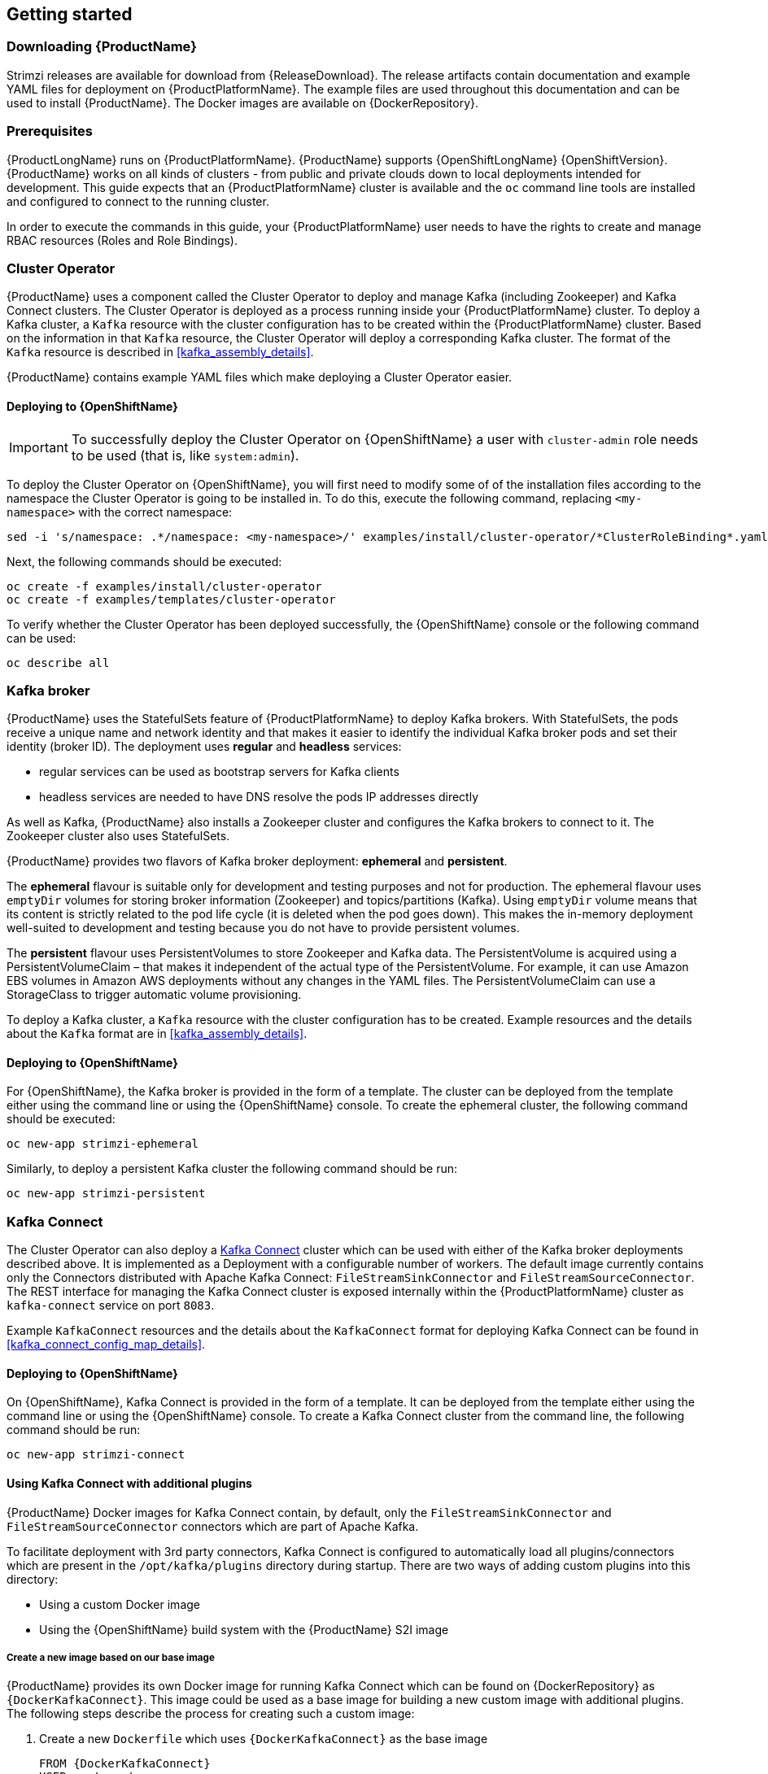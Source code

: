 == Getting started

=== Downloading {ProductName}

Strimzi releases are available for download from {ReleaseDownload}.
The release artifacts contain documentation and example YAML files for deployment on {ProductPlatformName}.
The example files are used throughout this documentation and can be used to install {ProductName}.
The Docker images are available on {DockerRepository}.

=== Prerequisites

{ProductLongName} runs on {ProductPlatformName}.
{ProductName} supports
ifdef::Kubernetes[{KubernetesLongName} {KubernetesVersion} or]
{OpenShiftLongName} {OpenShiftVersion}.
{ProductName} works on all kinds of clusters - from public and private clouds down to local deployments intended for development.
This guide expects that an {ProductPlatformName} cluster is available and the
ifdef::Kubernetes[`kubectl` or]
`oc` command line tools are installed and configured to connect to the running cluster.

ifdef::InstallationAppendix[]
When no existing {ProductPlatformName} cluster is available, `Minikube` or `Minishift` can be used to create a local
cluster. More details can be found in <<installing_kubernetes_and_openshift_cluster>>
endif::InstallationAppendix[]

In order to execute the commands in this guide, your {ProductPlatformName} user needs to have the rights to create and
manage RBAC resources (Roles and Role Bindings).

=== Cluster Operator

{ProductName} uses a component called the Cluster Operator to deploy and manage Kafka (including Zookeeper) and Kafka Connect
clusters.
The Cluster Operator is deployed as a process running inside your {ProductPlatformName} cluster.
To deploy a Kafka cluster, a `Kafka` resource with the cluster configuration has to be created within the {ProductPlatformName} cluster.
Based on the information in that `Kafka` resource,
the Cluster Operator will deploy a corresponding Kafka cluster.
The format of the `Kafka` resource is described in <<kafka_assembly_details>>.

{ProductName} contains example YAML files which make deploying a Cluster Operator easier.

ifdef::Kubernetes[]
==== Deploying to {KubernetesName}

To deploy the Cluster Operator on {KubernetesName}, you will first need to modify some of of the installation files according to the namespace the Cluster Operator is going to be installed in. 
To do this, execute the following command, replacing `<my-namespace>` with the correct namespace:

[source,shell]
sed -i 's/namespace: .*/namespace: <my-namespace>/' examples/install/cluster-operator/*ClusterRoleBinding*.yaml

Next, the following commands should be executed:

[source,shell]
kubectl create -f examples/install/cluster-operator

To verify whether the Cluster Operator has been deployed successfully, the {KubernetesName} Dashboard or the following
command can be used:

[source,shell]
kubectl describe all
endif::Kubernetes[]

==== Deploying to {OpenShiftName}

IMPORTANT: To successfully deploy the Cluster Operator on {OpenShiftName} a user with `cluster-admin` role needs to be used (that is, like `system:admin`).

To deploy the Cluster Operator on {OpenShiftName}, you will first need to modify some of of the installation files according to the namespace the Cluster Operator is going to be installed in. 
To do this, execute the following command, replacing `<my-namespace>` with the correct namespace:

[source,shell]
sed -i 's/namespace: .*/namespace: <my-namespace>/' examples/install/cluster-operator/*ClusterRoleBinding*.yaml

Next, the following commands should be executed:

[source,shell]
oc create -f examples/install/cluster-operator
oc create -f examples/templates/cluster-operator

To verify whether the Cluster Operator has been deployed successfully, the {OpenShiftName} console or the following command
can be used:

[source,shell]
oc describe all

=== Kafka broker

{ProductName} uses the StatefulSets feature of {ProductPlatformName} to deploy Kafka brokers.
With StatefulSets, the pods receive a unique name and network identity and that makes it easier to identify the
individual Kafka broker pods and set their identity (broker ID). The deployment uses **regular** and **headless**
services:

- regular services can be used as bootstrap servers for Kafka clients
- headless services are needed to have DNS resolve the pods IP addresses directly

As well as Kafka, {ProductName} also installs a Zookeeper cluster and configures the Kafka brokers to connect to it. The
Zookeeper cluster also uses StatefulSets.

{ProductName} provides two flavors of Kafka broker deployment: **ephemeral** and **persistent**.

The **ephemeral** flavour is suitable only for development and testing purposes and not for production. The
ephemeral flavour uses `emptyDir` volumes for storing broker information (Zookeeper) and topics/partitions
(Kafka). Using `emptyDir` volume means that its content is strictly related to the pod life cycle (it is
deleted when the pod goes down). This makes the in-memory deployment well-suited to development and testing because
you do not have to provide persistent volumes.

The **persistent** flavour uses PersistentVolumes to store Zookeeper and Kafka data. The PersistentVolume is
acquired using a PersistentVolumeClaim – that makes it independent of the actual type of the PersistentVolume. For
example, it can use
ifdef::Kubernetes[HostPath volumes on Minikube or]
Amazon EBS volumes in Amazon AWS deployments without any changes in the YAML files. The PersistentVolumeClaim can use
a StorageClass to trigger automatic volume provisioning.

To deploy a Kafka cluster, a `Kafka` resource with the cluster configuration has to be created.
Example resources and the details about the `Kafka` format are in <<kafka_assembly_details>>.

ifdef::Kubernetes[]
==== Deploying to {KubernetesName}

To deploy a Kafka broker on {KubernetesName}, the corresponding `Kafka` has to be created.
To create an ephemeral cluster using the provided example `Kafka`, the following command should be executed:

[source,shell]
kubectl apply -f examples/kafka/kafka-ephemeral.yaml

Another example `Kafka` is provided for a persistent Kafka cluster.
To deploy it, the following command should be run:

[source,shell]
kubectl apply -f examples/kafka/kafka-persistent.yaml
endif::Kubernetes[]

==== Deploying to {OpenShiftName}

For {OpenShiftName}, the Kafka broker is provided in the form of a template.
The cluster can be deployed from the template either using the command line or using the {OpenShiftName} console.
To create the ephemeral cluster, the following command should be executed:

[source,shell]
oc new-app strimzi-ephemeral

Similarly, to deploy a persistent Kafka cluster the following command should be run:

[source,shell]
oc new-app strimzi-persistent

=== Kafka Connect

The Cluster Operator can also deploy a https://kafka.apache.org/documentation/#connect[Kafka Connect] cluster which can be used with either of the Kafka broker deployments described above.
It is implemented as a Deployment with a configurable number of workers.
The default image currently contains only the Connectors distributed with Apache Kafka Connect: `FileStreamSinkConnector` and `FileStreamSourceConnector`.
The REST interface for managing the Kafka Connect cluster is exposed internally within the {ProductPlatformName} cluster as `kafka-connect` service on port `8083`.

Example `KafkaConnect` resources and the details about the `KafkaConnect` format for deploying Kafka Connect can be found in
<<kafka_connect_config_map_details>>.

ifdef::Kubernetes[]
==== Deploying to {KubernetesName}

To deploy Kafka Connect on {KubernetesName}, the corresponding `KafkaConnect` resource has to be created.
An example resource can be created using the following command:

[source,shell]
kubectl apply -f examples/kafka-connect/kafka-connect.yaml
endif::Kubernetes[]

==== Deploying to {OpenShiftName}

On {OpenShiftName}, Kafka Connect is provided in the form of a template. It can be deployed from the template either using the command line or using the {OpenShiftName} console.
To create a Kafka Connect cluster from the command line, the following command should be run:

[source,shell]
oc new-app strimzi-connect

==== Using Kafka Connect with additional plugins

{ProductName} Docker images for Kafka Connect contain, by default, only the `FileStreamSinkConnector` and `FileStreamSourceConnector` connectors which are part of Apache Kafka.

To facilitate deployment with 3rd party connectors, Kafka Connect is configured to automatically load all plugins/connectors which are present in the `/opt/kafka/plugins` directory during startup.
There are two ways of adding custom plugins into this directory:

- Using a custom Docker image
- Using the {OpenShiftName} build system with the {ProductName} S2I image

===== Create a new image based on our base image

{ProductName} provides its own Docker image for running Kafka Connect which can be found on {DockerRepository} as
`{DockerKafkaConnect}`.
This image could be used as a base image for building a new custom image with additional plugins.
The following steps describe the process for creating such a custom image:

1. Create a new `Dockerfile` which uses `{DockerKafkaConnect}` as the base image
+
[source,Dockerfile,subs="attributes"]
----
FROM {DockerKafkaConnect}
USER root:root
COPY ./my-plugin/ /opt/kafka/plugins/
USER {DockerImageUser}
----
2. Build the Docker image and upload it to the appropriate Docker repository
3. Use the new Docker image in the Kafka Connect deployment:
  - On {OpenShiftName}, the template parameters `IMAGE_REPO_NAME`, `IMAGE_NAME` and `IMAGE_TAG` can be changed to point to the new image when the Kafka Connect cluster is being deployed
ifdef::Kubernetes[  - On {KubernetesName}, the KafkaConnect resource has to be modified to use the new image]

===== Using {OpenShiftName} Build and S2I image

{OpenShiftName} supports https://docs.openshift.org/3.9/dev_guide/builds/index.html[Builds] which can be used together with the https://docs.openshift.org/3.9/creating_images/s2i.html#creating-images-s2i[Source-to-Image (S2I)] framework to create new Docker images. 
{OpenShiftName} Build takes a builder image with S2I support together with source code and binaries provided by the user and uses them to build a new Docker image.
The newly created Docker Image will be stored in {OpenShiftName}'s local Docker repository and can then be used in deployments. 
{ProductName} provides a Kafka Connect builder image which can be found on {DockerRepository} as `{DockerKafkaConnectS2I}` with such S2I support.
It takes user-provided binaries (with plugins and connectors) and creates a new Kafka Connect image. 
This enhanced Kafka Connect image can be used with our Kafka Connect deployment.

The S2I deployment is again provided as an {OpenShiftName} template. It can be deployed from the template either using the command
line or using the {OpenShiftName} console. To create Kafka Connect S2I cluster from the command line, the following command should
be run:

[source,shell]
oc new-app strimzi-connect-s2i

Once the cluster is deployed, a new Build can be triggered from the command line:

1. A directory with Kafka Connect plugins has to be prepared first. For example:
+
[source,shell]
----
$ tree ./my-plugins/
./my-plugins/
├── debezium-connector-mongodb
│   ├── bson-3.4.2.jar
│   ├── CHANGELOG.md
│   ├── CONTRIBUTE.md
│   ├── COPYRIGHT.txt
│   ├── debezium-connector-mongodb-0.7.1.jar
│   ├── debezium-core-0.7.1.jar
│   ├── LICENSE.txt
│   ├── mongodb-driver-3.4.2.jar
│   ├── mongodb-driver-core-3.4.2.jar
│   └── README.md
├── debezium-connector-mysql
│   ├── CHANGELOG.md
│   ├── CONTRIBUTE.md
│   ├── COPYRIGHT.txt
│   ├── debezium-connector-mysql-0.7.1.jar
│   ├── debezium-core-0.7.1.jar
│   ├── LICENSE.txt
│   ├── mysql-binlog-connector-java-0.13.0.jar
│   ├── mysql-connector-java-5.1.40.jar
│   ├── README.md
│   └── wkb-1.0.2.jar
└── debezium-connector-postgres
    ├── CHANGELOG.md
    ├── CONTRIBUTE.md
    ├── COPYRIGHT.txt
    ├── debezium-connector-postgres-0.7.1.jar
    ├── debezium-core-0.7.1.jar
    ├── LICENSE.txt
    ├── postgresql-42.0.0.jar
    ├── protobuf-java-2.6.1.jar
    └── README.md
----

2. To start a new image build using the prepared directory, the following command has to be run:
+
[source,shell]
oc start-build my-connect-cluster-connect --from-dir ./my-plugins/
+
_The name of the build should be changed according to the cluster name of the deployed Kafka Connect cluster._

3. Once the build is finished, the new image will be used automatically by the Kafka Connect deployment.

=== Topic Operator

{ProductName} uses a component called the Topic Operator to manage topics in the Kafka cluster. The Topic Operator
is deployed as a process running inside a {ProductPlatformName} cluster. To create a new Kafka topic, a ConfigMap
with the related configuration (name, partitions, replication factor, ...) has to be created. Based on the information
in that ConfigMap, the Topic Operator will create a corresponding Kafka topic in the cluster.

Deleting a topic ConfigMap causes the deletion of the corresponding Kafka topic as well.

The Cluster Operator is able to deploy a Topic Operator, which can be configured in the `Kafka` resource.
Alternatively, it is possible to deploy a Topic Operator manually, rather than having it deployed
by the Cluster Operator.

==== Deploying through the Cluster Operator

To deploy the Topic Operator through the Cluster Operator, its configuration needs to be provided in the
`Kafka` resource in the `topicOperator` field as a JSON string.

For more information on the JSON configuration format see <<topic_operator_json_config>>.

==== Deploying standalone Topic Operator

If you are not going to deploy the Kafka cluster using the Cluster Operator but you already have a Kafka cluster deployed
on {ProductPlatformName}, it could be useful to deploy the Topic Operator using the provided YAML files.
In that case you can still leverage on the Topic Operator features of managing Kafka topics through related ConfigMaps.

ifdef::Kubernetes[]
===== Deploying to {KubernetesName}

To deploy the Topic Operator on {KubernetesName} (not through the Cluster Operator), the following command should be executed:

[source,shell]
kubectl create -f examples/install/topic-operator.yaml

To verify whether the Topic Operator has been deployed successfully, the {KubernetesName} Dashboard or the following
command can be used:

[source,shell]
kubectl describe all
endif::Kubernetes[]

===== Deploying to {OpenShiftName}

To deploy the Topic Operator on {OpenShiftName} (not through the Cluster Operator), the following command should be executed:

[source,shell]
oc create -f examples/install/topic-operator

To verify whether the Topic Operator has been deployed successfully, the {OpenShiftName} console or the following command
can be used:

[source,shell]
oc describe all

==== Topic ConfigMap

When the Topic Operator is deployed by the Cluster Operator it will be configured to watch
for "topic ConfigMaps" which are those with the following labels:

[source,yaml]
strimzi.io/cluster: <cluster-name>
strimzi.io/kind: topic

NOTE: When the Topic Operator is deployed manually the `strimzi.io/cluster` label is not necessary.

The topic ConfigMap contains the topic configuration in a specific format. The ConfigMap format is described in <<topic_config_map_details>>.

==== Logging
The `logging` field allows the configuration of loggers. These loggers are listed below.
[source]
rootLogger.level

For information on the logging options and examples of how to set logging, see <<logging_examples, logging examples>> for Kafka.

When using external ConfigMap remember to place your custom ConfigMap under `log4j2.properties` key.
